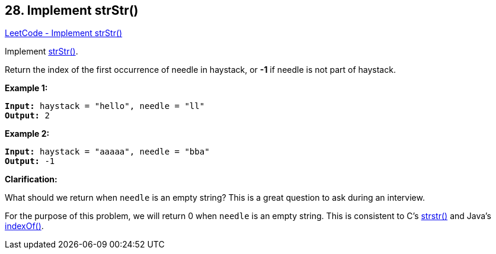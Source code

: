 == 28. Implement strStr()

https://leetcode.com/problems/implement-strstr/[LeetCode - Implement strStr()]

Implement http://www.cplusplus.com/reference/cstring/strstr/[strStr()].

Return the index of the first occurrence of needle in haystack, or *-1* if needle is not part of haystack.

*Example 1:*

[subs="verbatim,quotes,macros"]
----
*Input:* haystack = "hello", needle = "ll"
*Output:* 2
----

*Example 2:*

[subs="verbatim,quotes,macros"]
----
*Input:* haystack = "aaaaa", needle = "bba"
*Output:* -1
----

*Clarification:*

What should we return when `needle` is an empty string? This is a great question to ask during an interview.

For the purpose of this problem, we will return 0 when `needle` is an empty string. This is consistent to C's http://www.cplusplus.com/reference/cstring/strstr/[strstr()] and Java's https://docs.oracle.com/javase/7/docs/api/java/lang/String.html#indexOf(java.lang.String)[indexOf()].

